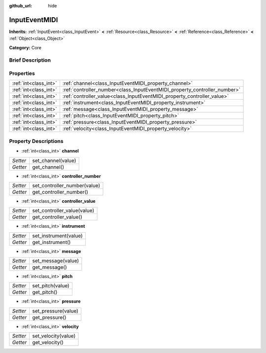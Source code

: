 :github_url: hide

.. Generated automatically by doc/tools/makerst.py in Godot's source tree.
.. DO NOT EDIT THIS FILE, but the InputEventMIDI.xml source instead.
.. The source is found in doc/classes or modules/<name>/doc_classes.

.. _class_InputEventMIDI:

InputEventMIDI
==============

**Inherits:** :ref:`InputEvent<class_InputEvent>` **<** :ref:`Resource<class_Resource>` **<** :ref:`Reference<class_Reference>` **<** :ref:`Object<class_Object>`

**Category:** Core

Brief Description
-----------------



Properties
----------

+-----------------------+---------------------------------------------------------------------------+
| :ref:`int<class_int>` | :ref:`channel<class_InputEventMIDI_property_channel>`                     |
+-----------------------+---------------------------------------------------------------------------+
| :ref:`int<class_int>` | :ref:`controller_number<class_InputEventMIDI_property_controller_number>` |
+-----------------------+---------------------------------------------------------------------------+
| :ref:`int<class_int>` | :ref:`controller_value<class_InputEventMIDI_property_controller_value>`   |
+-----------------------+---------------------------------------------------------------------------+
| :ref:`int<class_int>` | :ref:`instrument<class_InputEventMIDI_property_instrument>`               |
+-----------------------+---------------------------------------------------------------------------+
| :ref:`int<class_int>` | :ref:`message<class_InputEventMIDI_property_message>`                     |
+-----------------------+---------------------------------------------------------------------------+
| :ref:`int<class_int>` | :ref:`pitch<class_InputEventMIDI_property_pitch>`                         |
+-----------------------+---------------------------------------------------------------------------+
| :ref:`int<class_int>` | :ref:`pressure<class_InputEventMIDI_property_pressure>`                   |
+-----------------------+---------------------------------------------------------------------------+
| :ref:`int<class_int>` | :ref:`velocity<class_InputEventMIDI_property_velocity>`                   |
+-----------------------+---------------------------------------------------------------------------+

Property Descriptions
---------------------

.. _class_InputEventMIDI_property_channel:

- :ref:`int<class_int>` **channel**

+----------+--------------------+
| *Setter* | set_channel(value) |
+----------+--------------------+
| *Getter* | get_channel()      |
+----------+--------------------+

.. _class_InputEventMIDI_property_controller_number:

- :ref:`int<class_int>` **controller_number**

+----------+------------------------------+
| *Setter* | set_controller_number(value) |
+----------+------------------------------+
| *Getter* | get_controller_number()      |
+----------+------------------------------+

.. _class_InputEventMIDI_property_controller_value:

- :ref:`int<class_int>` **controller_value**

+----------+-----------------------------+
| *Setter* | set_controller_value(value) |
+----------+-----------------------------+
| *Getter* | get_controller_value()      |
+----------+-----------------------------+

.. _class_InputEventMIDI_property_instrument:

- :ref:`int<class_int>` **instrument**

+----------+-----------------------+
| *Setter* | set_instrument(value) |
+----------+-----------------------+
| *Getter* | get_instrument()      |
+----------+-----------------------+

.. _class_InputEventMIDI_property_message:

- :ref:`int<class_int>` **message**

+----------+--------------------+
| *Setter* | set_message(value) |
+----------+--------------------+
| *Getter* | get_message()      |
+----------+--------------------+

.. _class_InputEventMIDI_property_pitch:

- :ref:`int<class_int>` **pitch**

+----------+------------------+
| *Setter* | set_pitch(value) |
+----------+------------------+
| *Getter* | get_pitch()      |
+----------+------------------+

.. _class_InputEventMIDI_property_pressure:

- :ref:`int<class_int>` **pressure**

+----------+---------------------+
| *Setter* | set_pressure(value) |
+----------+---------------------+
| *Getter* | get_pressure()      |
+----------+---------------------+

.. _class_InputEventMIDI_property_velocity:

- :ref:`int<class_int>` **velocity**

+----------+---------------------+
| *Setter* | set_velocity(value) |
+----------+---------------------+
| *Getter* | get_velocity()      |
+----------+---------------------+

